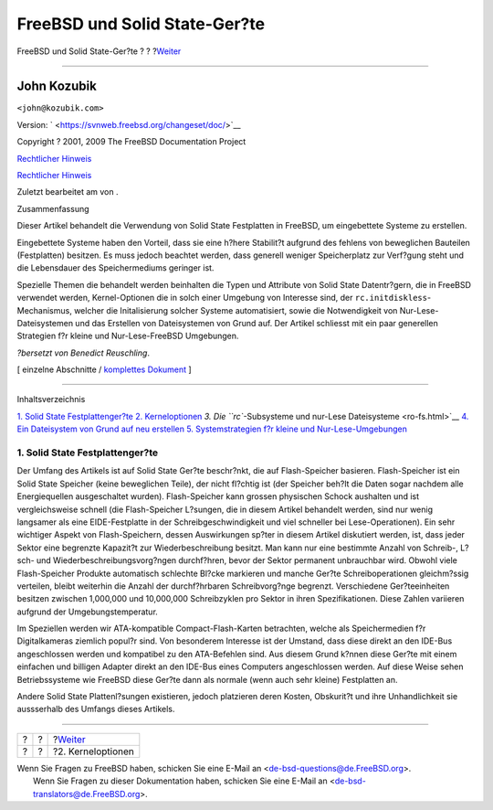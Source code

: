 ==============================
FreeBSD und Solid State-Ger?te
==============================

.. raw:: html

   <div class="navheader">

FreeBSD und Solid State-Ger?te
?
?
?\ `Weiter <kernel.html>`__

--------------

.. raw:: html

   </div>

.. raw:: html

   <div class="article" lang="de" lang="de">

.. raw:: html

   <div class="titlepage" xmlns="">

.. raw:: html

   <div>

.. raw:: html

   <div>

.. raw:: html

   </div>

.. raw:: html

   <div>

.. raw:: html

   <div class="authorgroup" xmlns="http://www.w3.org/1999/xhtml">

.. raw:: html

   <div class="author">

John Kozubik
~~~~~~~~~~~~

.. raw:: html

   <div class="affiliation">

.. raw:: html

   <div class="address">

``<john@kozubik.com>``

.. raw:: html

   </div>

.. raw:: html

   </div>

.. raw:: html

   </div>

.. raw:: html

   </div>

.. raw:: html

   </div>

.. raw:: html

   <div>

Version: ` <https://svnweb.freebsd.org/changeset/doc/>`__

.. raw:: html

   </div>

.. raw:: html

   <div>

Copyright ? 2001, 2009 The FreeBSD Documentation Project

.. raw:: html

   </div>

.. raw:: html

   <div>

`Rechtlicher Hinweis <trademarks.html>`__

.. raw:: html

   </div>

.. raw:: html

   <div>

`Rechtlicher Hinweis <legalnotice.html>`__

.. raw:: html

   </div>

.. raw:: html

   <div>

Zuletzt bearbeitet am von .

.. raw:: html

   </div>

.. raw:: html

   <div>

.. raw:: html

   <div class="abstract" xmlns="http://www.w3.org/1999/xhtml">

.. raw:: html

   <div class="abstract-title">

Zusammenfassung

.. raw:: html

   </div>

Dieser Artikel behandelt die Verwendung von Solid State Festplatten in
FreeBSD, um eingebettete Systeme zu erstellen.

Eingebettete Systeme haben den Vorteil, dass sie eine h?here Stabilit?t
aufgrund des fehlens von beweglichen Bauteilen (Festplatten) besitzen.
Es muss jedoch beachtet werden, dass generell weniger Speicherplatz zur
Verf?gung steht und die Lebensdauer des Speichermediums geringer ist.

Spezielle Themen die behandelt werden beinhalten die Typen und Attribute
von Solid State Datentr?gern, die in FreeBSD verwendet werden,
Kernel-Optionen die in solch einer Umgebung von Interesse sind, der
``rc.initdiskless``-Mechanismus, welcher die Initalisierung solcher
Systeme automatisiert, sowie die Notwendigkeit von
Nur-Lese-Dateisystemen und das Erstellen von Dateisystemen von Grund
auf. Der Artikel schliesst mit ein paar generellen Strategien f?r kleine
und Nur-Lese-FreeBSD Umgebungen.

*?bersetzt von Benedict Reuschling*.

.. raw:: html

   </div>

.. raw:: html

   </div>

.. raw:: html

   </div>

.. raw:: html

   <div class="docformatnavi">

[ einzelne Abschnitte / `komplettes Dokument <article.html>`__ ]

.. raw:: html

   </div>

--------------

.. raw:: html

   </div>

.. raw:: html

   <div class="toc">

.. raw:: html

   <div class="toc-title">

Inhaltsverzeichnis

.. raw:: html

   </div>

`1. Solid State Festplattenger?te <index.html#intro>`__
`2. Kerneloptionen <kernel.html>`__
`3. Die ``rc``-Subsysteme und nur-Lese Dateisysteme <ro-fs.html>`__
`4. Ein Dateisystem von Grund auf neu erstellen <ar01s04.html>`__
`5. Systemstrategien f?r kleine und
Nur-Lese-Umgebungen <strategies.html>`__

.. raw:: html

   </div>

.. raw:: html

   <div class="sect1">

.. raw:: html

   <div class="titlepage" xmlns="">

.. raw:: html

   <div>

.. raw:: html

   <div>

1. Solid State Festplattenger?te
--------------------------------

.. raw:: html

   </div>

.. raw:: html

   </div>

.. raw:: html

   </div>

Der Umfang des Artikels ist auf Solid State Ger?te beschr?nkt, die auf
Flash-Speicher basieren. Flash-Speicher ist ein Solid State Speicher
(keine beweglichen Teile), der nicht fl?chtig ist (der Speicher beh?lt
die Daten sogar nachdem alle Energiequellen ausgeschaltet wurden).
Flash-Speicher kann grossen physischen Schock aushalten und ist
vergleichsweise schnell (die Flash-Speicher L?sungen, die in diesem
Artikel behandelt werden, sind nur wenig langsamer als eine
EIDE-Festplatte in der Schreibgeschwindigkeit und viel schneller bei
Lese-Operationen). Ein sehr wichtiger Aspekt von Flash-Speichern, dessen
Auswirkungen sp?ter in diesem Artikel diskutiert werden, ist, dass jeder
Sektor eine begrenzte Kapazit?t zur Wiederbeschreibung besitzt. Man kann
nur eine bestimmte Anzahl von Schreib-, L?sch- und
Wiederbeschreibungsvorg?ngen durchf?hren, bevor der Sektor permanent
unbrauchbar wird. Obwohl viele Flash-Speicher Produkte automatisch
schlechte Bl?cke markieren und manche Ger?te Schreiboperationen
gleichm?ssig verteilen, bleibt weiterhin die Anzahl der durchf?hrbaren
Schreibvorg?nge begrenzt. Verschiedene Ger?teeinheiten besitzen zwischen
1,000,000 und 10,000,000 Schreibzyklen pro Sektor in ihren
Spezifikationen. Diese Zahlen variieren aufgrund der
Umgebungstemperatur.

Im Speziellen werden wir ATA-kompatible Compact-Flash-Karten betrachten,
welche als Speichermedien f?r Digitalkameras ziemlich popul?r sind. Von
besonderem Interesse ist der Umstand, dass diese direkt an den IDE-Bus
angeschlossen werden und kompatibel zu den ATA-Befehlen sind. Aus diesem
Grund k?nnen diese Ger?te mit einem einfachen und billigen Adapter
direkt an den IDE-Bus eines Computers angeschlossen werden. Auf diese
Weise sehen Betriebssysteme wie FreeBSD diese Ger?te dann als normale
(wenn auch sehr kleine) Festplatten an.

Andere Solid State Plattenl?sungen existieren, jedoch platzieren deren
Kosten, Obskurit?t und ihre Unhandlichkeit sie aussserhalb des Umfangs
dieses Artikels.

.. raw:: html

   </div>

.. raw:: html

   </div>

.. raw:: html

   <div class="navfooter">

--------------

+-----+-----+-------------------------------+
| ?   | ?   | ?\ `Weiter <kernel.html>`__   |
+-----+-----+-------------------------------+
| ?   | ?   | ?2. Kerneloptionen            |
+-----+-----+-------------------------------+

.. raw:: html

   </div>

| Wenn Sie Fragen zu FreeBSD haben, schicken Sie eine E-Mail an
  <de-bsd-questions@de.FreeBSD.org\ >.
|  Wenn Sie Fragen zu dieser Dokumentation haben, schicken Sie eine
  E-Mail an <de-bsd-translators@de.FreeBSD.org\ >.
